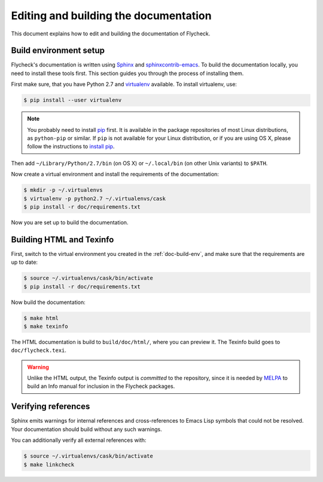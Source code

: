 ========================================
 Editing and building the documentation
========================================

This document explains how to edit and building the documentation of Flycheck.

.. _doc-build-env:

Build environment setup
=======================

Flycheck's documentation is written using Sphinx_ and sphinxcontrib-emacs_.  To
build the documentation locally, you need to install these tools first.  This
section guides you through the process of installing them.

First make sure, that you have Python 2.7 and virtualenv_ available.  To install
virtualenv, use:

.. code-block:: console

   $ pip install --user virtualenv

.. note::

   You probably need to install pip_ first. It is available in the package
   repositories of most Linux distributions, as ``python-pip`` or similar. If
   ``pip`` is not available for your Linux distribution, or if you are using OS
   X, please follow the instructions to `install pip`_.

Then add ``~/Library/Python/2.7/bin`` (on OS X) or ``~/.local/bin`` (on other
Unix variants) to ``$PATH``.

Now create a virtual environment and install the requirements of the
documentation:

.. code-block:: console

   $ mkdir -p ~/.virtualenvs
   $ virtualenv -p python2.7 ~/.virtualenvs/cask
   $ pip install -r doc/requirements.txt

Now you are set up to build the documentation.

.. _Sphinx: http://sphinx-doc.org
.. _sphinxcontrib-emacs: http://sphinxcontrib-emacs.readthedocs.org/en/latest/
.. _virtualenv: http://virtualenv.readthedocs.org/en/latest/
.. _pip: https://pip.pypa.io/
.. _install pip: https://pip.pypa.io/en/latest/installing.html

.. _building-docs:

Building HTML and Texinfo
=========================

First, switch to the virtual environment you created in the
:ref:`doc-build-env`, and make sure that the requirements are up to date:

.. code-block:: console

   $ source ~/.virtualenvs/cask/bin/activate
   $ pip install -r doc/requirements.txt

Now build the documentation:

.. code-block:: console

   $ make html
   $ make texinfo

The HTML documentation is build to ``build/doc/html/``, where you can preview
it.  The Texinfo build goes to ``doc/flycheck.texi``.

.. warning::

   Unlike the HTML output, the Texinfo output is *committed* to the repository,
   since it is needed by MELPA_ to build an Info manual for inclusion in the
   Flycheck packages.


   .. _MELPA: http://melpa.milkbox.net/

Verifying references
====================

Sphinx emits warnings for internal references and cross-references to Emacs Lisp
symbols that could not be resolved.  Your documentation should build without any
such warnings.

You can additionally verify all external references with:

.. code-block:: console

   $ source ~/.virtualenvs/cask/bin/activate
   $ make linkcheck
